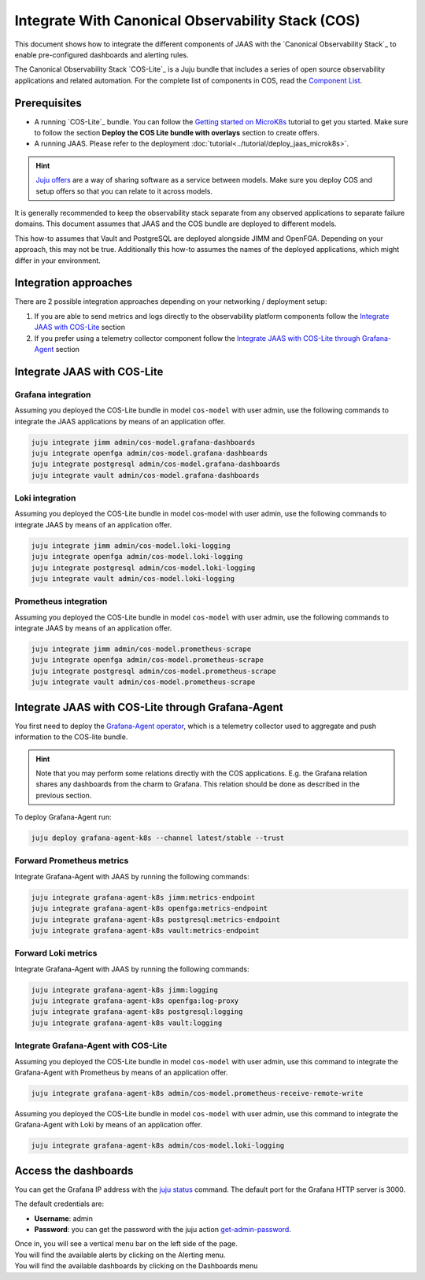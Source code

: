 Integrate With Canonical Observability Stack (COS)
==================================================

This document shows how to integrate the different components of JAAS with the 
`Canonical Observability Stack`_ to enable pre-configured dashboards and alerting rules.

The Canonical Observability Stack `COS-Lite`_ is a Juju bundle that includes a series of
open source observability applications and related automation. 
For the complete list of components in COS, read the 
`Component List <https://charmhub.io/topics/canonical-observability-stack/editions/lite>`__.

Prerequisites
-------------

- A running `COS-Lite`_ bundle. 
  You can follow the `Getting started on MicroK8s <https://charmhub.io/topics/canonical-observability-stack/tutorials/install-microk8s>`__
  tutorial to get you started. Make sure to follow the section **Deploy the COS Lite bundle with overlays** section to create offers.
- A running JAAS. Please refer to the deployment :doc:`tutorial<../tutorial/deploy_jaas_microk8s>`.

.. hint::
    `Juju offers <https://juju.is/docs/juju/manage-offers>`__ are a way of sharing software as a service between models.
    Make sure you deploy COS and setup offers so that you can relate to it across models.
 
It is generally recommended to keep the observability stack separate from any observed applications to separate failure domains. 
This document assumes that JAAS and the COS bundle are deployed to different models.

This how-to assumes that Vault and PostgreSQL are deployed alongside JIMM and OpenFGA. Depending on your approach, this may not be true.
Additionally this how-to assumes the names of the deployed applications, which might differ in your environment.

Integration approaches
----------------------

There are 2 possible  integration approaches depending on your networking / deployment setup:

1. If you are able to send metrics and logs directly to the observability platform components follow 
   the `Integrate JAAS with COS-Lite`_ section
2. If you prefer using a telemetry collector component follow 
   the `Integrate JAAS with COS-Lite through Grafana-Agent`_ section

Integrate JAAS with COS-Lite 
----------------------------

Grafana integration 
^^^^^^^^^^^^^^^^^^^

Assuming you deployed the COS-Lite bundle in model ``cos-model`` with user admin, use the following 
commands to integrate the JAAS applications by means of an application offer.

.. code:: bash

    juju integrate jimm admin/cos-model.grafana-dashboards
    juju integrate openfga admin/cos-model.grafana-dashboards
    juju integrate postgresql admin/cos-model.grafana-dashboards
    juju integrate vault admin/cos-model.grafana-dashboards

Loki integration 
^^^^^^^^^^^^^^^^
Assuming you deployed the COS-Lite bundle in model cos-model with user admin, use the following commands
to integrate JAAS by means of an application offer.

.. code:: bash

    juju integrate jimm admin/cos-model.loki-logging
    juju integrate openfga admin/cos-model.loki-logging
    juju integrate postgresql admin/cos-model.loki-logging
    juju integrate vault admin/cos-model.loki-logging

Prometheus integration 
^^^^^^^^^^^^^^^^^^^^^^
Assuming you deployed the COS-Lite bundle in model ``cos-model`` with user admin, use the following commands
to integrate JAAS by means of an application offer.

.. code:: bash

    juju integrate jimm admin/cos-model.prometheus-scrape
    juju integrate openfga admin/cos-model.prometheus-scrape
    juju integrate postgresql admin/cos-model.prometheus-scrape
    juju integrate vault admin/cos-model.prometheus-scrape

Integrate JAAS with COS-Lite through Grafana-Agent
--------------------------------------------------

You first need to deploy the `Grafana-Agent operator <https://charmhub.io/grafana-agent-k8s>`__, which is a telemetry collector used
to aggregate and push information to the COS-lite bundle.

.. hint::
    Note that you may perform some relations directly with the COS applications. E.g. the Grafana relation shares any dashboards
    from the charm to Grafana. This relation should be done as described in the previous section.

To deploy Grafana-Agent run:

.. code:: bash

    juju deploy grafana-agent-k8s --channel latest/stable --trust

Forward Prometheus metrics
^^^^^^^^^^^^^^^^^^^^^^^^^^
Integrate Grafana-Agent with JAAS by running the following commands:

.. code:: bash

    juju integrate grafana-agent-k8s jimm:metrics-endpoint
    juju integrate grafana-agent-k8s openfga:metrics-endpoint
    juju integrate grafana-agent-k8s postgresql:metrics-endpoint
    juju integrate grafana-agent-k8s vault:metrics-endpoint

Forward Loki metrics
^^^^^^^^^^^^^^^^^^^^
Integrate Grafana-Agent with JAAS by running the following commands:

.. code:: bash

    juju integrate grafana-agent-k8s jimm:logging
    juju integrate grafana-agent-k8s openfga:log-proxy
    juju integrate grafana-agent-k8s postgresql:logging
    juju integrate grafana-agent-k8s vault:logging

Integrate Grafana-Agent with COS-Lite
^^^^^^^^^^^^^^^^^^^^^^^^^^^^^^^^^^^^^
Assuming you deployed the COS-Lite bundle in model ``cos-model`` with user admin,
use this command to integrate the Grafana-Agent with Prometheus by means of an application offer.

.. code:: bash

    juju integrate grafana-agent-k8s admin/cos-model.prometheus-receive-remote-write

Assuming you deployed the COS-Lite bundle in model ``cos-model`` with user admin, 
use this command to integrate the Grafana-Agent with Loki by means of an application offer.

.. code:: bash

    juju integrate grafana-agent-k8s admin/cos-model.loki-logging

Access the dashboards
---------------------
You can get the Grafana IP address with the `juju status <https://juju.is/docs/juju/status>`__ command. 
The default port for the Grafana HTTP server is 3000.

The default credentials are:

- **Username**: admin 
- **Password**: you can get the password with the juju action `get-admin-password <https://charmhub.io/grafana-k8s/actions>`__.

| Once in, you will see a vertical menu bar on the left side of the page.
| You will find the available alerts by clicking on the Alerting menu.  
| You will find the available dashboards by clicking on the Dashboards menu